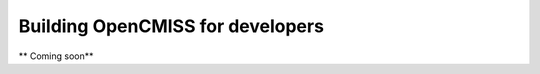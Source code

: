 .. _dev_building_OpenCMISS_for_developers:

.. A guide to building OpenCMISS for developers

=================================
Building OpenCMISS for developers
=================================

** Coming soon**
